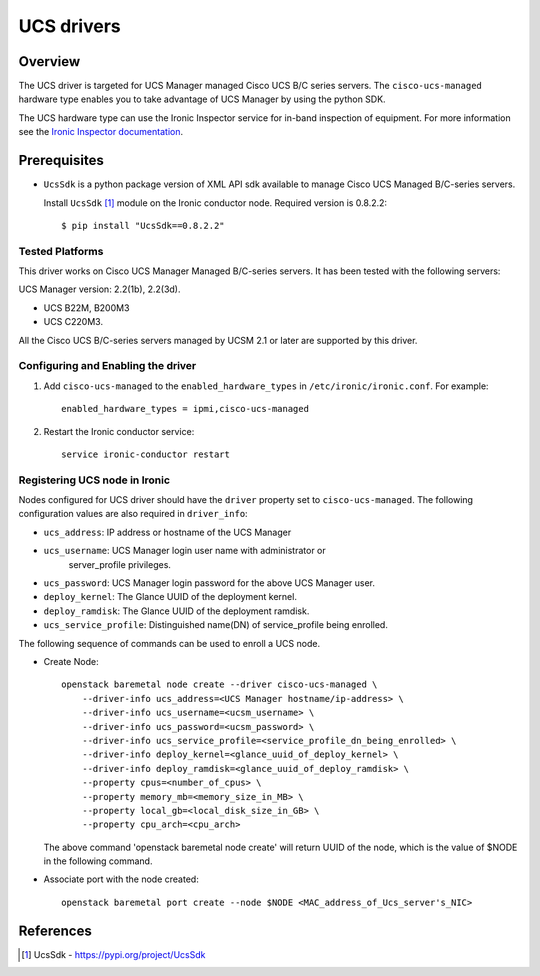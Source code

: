 .. _UCS:

===========
UCS drivers
===========

Overview
========

The UCS driver is targeted for UCS Manager managed Cisco UCS B/C series
servers. The ``cisco-ucs-managed`` hardware type enables you to take advantage
of UCS Manager by using the python SDK.

The UCS hardware type can use the Ironic Inspector service for in-band
inspection of equipment. For more information see the `Ironic Inspector
documentation <https://docs.openstack.org/ironic-inspector/latest>`_.

Prerequisites
=============

* ``UcsSdk`` is a python package version of XML API sdk available to
  manage Cisco UCS Managed B/C-series servers.

  Install ``UcsSdk`` [1]_ module on the Ironic conductor node.
  Required version is 0.8.2.2::

   $ pip install "UcsSdk==0.8.2.2"

Tested Platforms
~~~~~~~~~~~~~~~~
This driver works on Cisco UCS Manager Managed B/C-series servers.
It has been tested with the following servers:

UCS Manager version: 2.2(1b), 2.2(3d).

* UCS B22M, B200M3
* UCS C220M3.

All the Cisco UCS B/C-series servers managed by UCSM 2.1 or later are supported
by this driver.

Configuring and Enabling the driver
~~~~~~~~~~~~~~~~~~~~~~~~~~~~~~~~~~~
1. Add ``cisco-ucs-managed`` to the ``enabled_hardware_types`` in
   ``/etc/ironic/ironic.conf``.  For example::

    enabled_hardware_types = ipmi,cisco-ucs-managed

2. Restart the Ironic conductor service::

    service ironic-conductor restart

Registering UCS node in Ironic
~~~~~~~~~~~~~~~~~~~~~~~~~~~~~~
Nodes configured for UCS driver should have the ``driver`` property set to
``cisco-ucs-managed``.  The following configuration values are also required in
``driver_info``:

- ``ucs_address``: IP address or hostname of the UCS Manager
- ``ucs_username``: UCS Manager login user name with administrator or
   server_profile privileges.
- ``ucs_password``: UCS Manager login password for the above UCS Manager user.
- ``deploy_kernel``: The Glance UUID of the deployment kernel.
- ``deploy_ramdisk``: The Glance UUID of the deployment ramdisk.
- ``ucs_service_profile``: Distinguished name(DN) of service_profile being enrolled.

The following sequence of commands can be used to enroll a UCS node.

* Create Node::

    openstack baremetal node create --driver cisco-ucs-managed \
        --driver-info ucs_address=<UCS Manager hostname/ip-address> \
        --driver-info ucs_username=<ucsm_username> \
        --driver-info ucs_password=<ucsm_password> \
        --driver-info ucs_service_profile=<service_profile_dn_being_enrolled> \
        --driver-info deploy_kernel=<glance_uuid_of_deploy_kernel> \
        --driver-info deploy_ramdisk=<glance_uuid_of_deploy_ramdisk> \
        --property cpus=<number_of_cpus> \
        --property memory_mb=<memory_size_in_MB> \
        --property local_gb=<local_disk_size_in_GB> \
        --property cpu_arch=<cpu_arch>

  The above command 'openstack baremetal node create' will return UUID of the
  node, which is the value of $NODE in the following command.

* Associate port with the node created::

    openstack baremetal port create --node $NODE <MAC_address_of_Ucs_server's_NIC>

References
==========
.. [1] UcsSdk - https://pypi.org/project/UcsSdk
